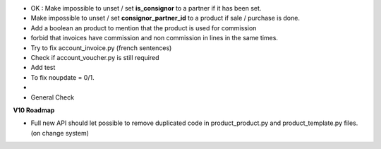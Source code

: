 * OK : Make impossible to unset / set **is_consignor** to a partner if it has been set.
* Make impossible to unset / set **consignor_partner_id** to a product if sale / purchase is done.
* Add a boolean an product to mention that the product is used for commission
* forbid that invoices have commission and non commission in lines
  in the same times.


* Try to fix account_invoice.py (french sentences)
* Check if account_voucher.py is still required
* Add test
* To fix noupdate = 0/1.
* 

* General Check

**V10 Roadmap**

* Full new API should let possible to remove duplicated code in
  product_product.py and product_template.py files. (on change system)
